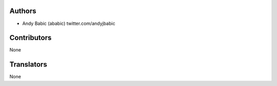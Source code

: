 Authors
-------

* Andy Babic (ababic)
  twitter.com/andyjbabic


Contributors
------------

None


Translators
-----------

None
